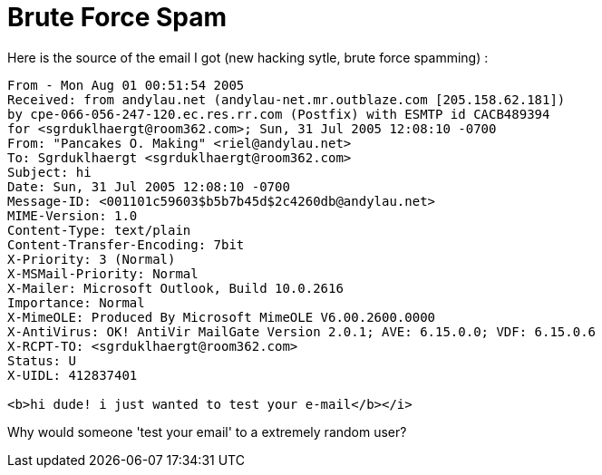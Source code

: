 = Brute Force Spam
:hp-tags: internet

Here is the source of the email I got (new hacking sytle, brute force spamming) :  

```
From - Mon Aug 01 00:51:54 2005  
Received: from andylau.net (andylau-net.mr.outblaze.com [205.158.62.181])  
by cpe-066-056-247-120.ec.res.rr.com (Postfix) with ESMTP id CACB489394  
for <sgrduklhaergt@room362.com>; Sun, 31 Jul 2005 12:08:10 -0700  
From: "Pancakes O. Making" <riel@andylau.net>  
To: Sgrduklhaergt <sgrduklhaergt@room362.com>  
Subject: hi  
Date: Sun, 31 Jul 2005 12:08:10 -0700  
Message-ID: <001101c59603$b5b7b45d$2c4260db@andylau.net>  
MIME-Version: 1.0  
Content-Type: text/plain  
Content-Transfer-Encoding: 7bit  
X-Priority: 3 (Normal)  
X-MSMail-Priority: Normal  
X-Mailer: Microsoft Outlook, Build 10.0.2616  
Importance: Normal  
X-MimeOLE: Produced By Microsoft MimeOLE V6.00.2600.0000  
X-AntiVirus: OK! AntiVir MailGate Version 2.0.1; AVE: 6.15.0.0; VDF: 6.15.0.6  
X-RCPT-TO: <sgrduklhaergt@room362.com>  
Status: U  
X-UIDL: 412837401  
  
<b>hi dude! i just wanted to test your e-mail</b></i>  
```

Why would someone 'test your email' to a extremely random user?
